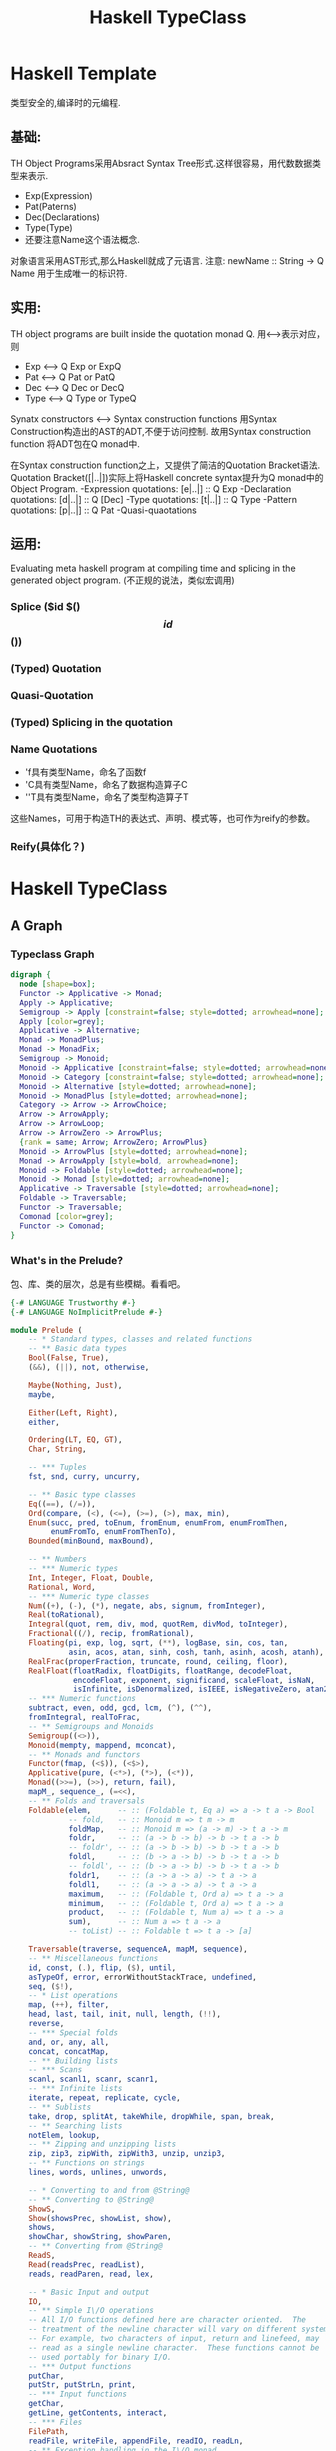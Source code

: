 #+STARTUP: indent
#+TITLE: Haskell TypeClass

* Haskell Template
类型安全的,编译时的元编程.

** 基础:
TH Object Programs采用Absract Syntax Tree形式.这样很容易，用代数数据类型来表示.
  - Exp(Expression)
  - Pat(Paterns)
  - Dec(Declarations)
  - Type(Type)
  - 还要注意Name这个语法概念.
对象语言采用AST形式,那么Haskell就成了元语言.
注意: newName :: String -> Q Name 用于生成唯一的标识符.
** 实用:
TH object programs are built inside the quotation monad Q.
用<-->表示对应，则
  - Exp   <--> Q Exp or ExpQ
  - Pat   <--> Q Pat or PatQ
  - Dec   <--> Q Dec or DecQ
  - Type  <--> Q Type or TypeQ
Synatx constructors  <-->  Syntax construction functions
用Syntax Construction构造出的AST的ADT,不便于访问控制.
故用Syntax construction function 将ADT包在Q monad中.

在Syntax construction function之上，又提供了简洁的Quotation Bracket语法.
Quotation Bracket([|..|])实际上将Haskell concrete syntax提升为Q monad中的Object Program.
-Expression quotations:         [e|..|] :: Q Exp
-Declaration quotations:        [d|..|] :: Q [Dec]
-Type quotations:               [t|..|] :: Q Type
-Pattern quotations:            [p|..|] :: Q Pat
-Quasi-quaotations

** 运用:
Evaluating meta haskell program at compiling time and splicing in the generated object program.
(不正规的说法，类似宏调用)
*** Splice  ($id $() $$id $$())
*** (Typed) Quotation
*** Quasi-Quotation
*** (Typed) Splicing in the quotation
*** Name Quotations
- 'f具有类型Name，命名了函数f
- 'C具有类型Name，命名了数据构造算子C
- ''T具有类型Name，命名了类型构造算子T
这些Names，可用于构造TH的表达式、声明、模式等，也可作为reify的参数。
*** Reify(具体化？)

* Haskell TypeClass
** A Graph
*** Typeclass Graph
#+BEGIN_SRC dot :file ./typeClassGraph.png
digraph {
  node [shape=box];
  Functor -> Applicative -> Monad;
  Apply -> Applicative;
  Semigroup -> Apply [constraint=false; style=dotted; arrowhead=none];
  Apply [color=grey];
  Applicative -> Alternative;
  Monad -> MonadPlus;
  Monad -> MonadFix;
  Semigroup -> Monoid;
  Monoid -> Applicative [constraint=false; style=dotted; arrowhead=none];
  Monoid -> Category [constraint=false; style=dotted; arrowhead=none];
  Monoid -> Alternative [style=dotted; arrowhead=none];
  Monoid -> MonadPlus [style=dotted; arrowhead=none];
  Category -> Arrow -> ArrowChoice;
  Arrow -> ArrowApply;
  Arrow -> ArrowLoop;
  Arrow -> ArrowZero -> ArrowPlus;
  {rank = same; Arrow; ArrowZero; ArrowPlus}
  Monoid -> ArrowPlus [style=dotted; arrowhead=none];
  Monad -> ArrowApply [style=bold, arrowhead=none];
  Monoid -> Foldable [style=dotted; arrowhead=none];
  Monoid -> Monad [style=dotted; arrowhead=none];
  Applicative -> Traversable [style=dotted; arrowhead=none];
  Foldable -> Traversable;
  Functor -> Traversable;
  Comonad [color=grey];
  Functor -> Comonad;
}
#+END_SRC

#+RESULTS:
[[file:./typeClassGraph.png]]
*** What's in the Prelude?
包、库、类的层次，总是有些模糊。看看吧。
#+BEGIN_SRC haskell
{-# LANGUAGE Trustworthy #-}
{-# LANGUAGE NoImplicitPrelude #-}

module Prelude (
    -- * Standard types, classes and related functions
    -- ** Basic data types
    Bool(False, True),
    (&&), (||), not, otherwise,

    Maybe(Nothing, Just),
    maybe,

    Either(Left, Right),
    either,

    Ordering(LT, EQ, GT),
    Char, String,

    -- *** Tuples
    fst, snd, curry, uncurry,

    -- ** Basic type classes
    Eq((==), (/=)),
    Ord(compare, (<), (<=), (>=), (>), max, min),
    Enum(succ, pred, toEnum, fromEnum, enumFrom, enumFromThen,
         enumFromTo, enumFromThenTo),
    Bounded(minBound, maxBound),

    -- ** Numbers
    -- *** Numeric types
    Int, Integer, Float, Double,
    Rational, Word,
    -- *** Numeric type classes
    Num((+), (-), (*), negate, abs, signum, fromInteger),
    Real(toRational),
    Integral(quot, rem, div, mod, quotRem, divMod, toInteger),
    Fractional((/), recip, fromRational),
    Floating(pi, exp, log, sqrt, (**), logBase, sin, cos, tan,
             asin, acos, atan, sinh, cosh, tanh, asinh, acosh, atanh),
    RealFrac(properFraction, truncate, round, ceiling, floor),
    RealFloat(floatRadix, floatDigits, floatRange, decodeFloat,
              encodeFloat, exponent, significand, scaleFloat, isNaN,
              isInfinite, isDenormalized, isIEEE, isNegativeZero, atan2),
    -- *** Numeric functions
    subtract, even, odd, gcd, lcm, (^), (^^),
    fromIntegral, realToFrac,
    -- ** Semigroups and Monoids
    Semigroup((<>)),
    Monoid(mempty, mappend, mconcat),
    -- ** Monads and functors
    Functor(fmap, (<$)), (<$>),
    Applicative(pure, (<*>), (*>), (<*)),
    Monad((>>=), (>>), return, fail),
    mapM_, sequence_, (=<<),
    -- ** Folds and traversals
    Foldable(elem,      -- :: (Foldable t, Eq a) => a -> t a -> Bool
             -- fold,   -- :: Monoid m => t m -> m
             foldMap,   -- :: Monoid m => (a -> m) -> t a -> m
             foldr,     -- :: (a -> b -> b) -> b -> t a -> b
             -- foldr', -- :: (a -> b -> b) -> b -> t a -> b
             foldl,     -- :: (b -> a -> b) -> b -> t a -> b
             -- foldl', -- :: (b -> a -> b) -> b -> t a -> b
             foldr1,    -- :: (a -> a -> a) -> t a -> a
             foldl1,    -- :: (a -> a -> a) -> t a -> a
             maximum,   -- :: (Foldable t, Ord a) => t a -> a
             minimum,   -- :: (Foldable t, Ord a) => t a -> a
             product,   -- :: (Foldable t, Num a) => t a -> a
             sum),      -- :: Num a => t a -> a
             -- toList) -- :: Foldable t => t a -> [a]

    Traversable(traverse, sequenceA, mapM, sequence),
    -- ** Miscellaneous functions
    id, const, (.), flip, ($), until,
    asTypeOf, error, errorWithoutStackTrace, undefined,
    seq, ($!),
    -- * List operations
    map, (++), filter,
    head, last, tail, init, null, length, (!!),
    reverse,
    -- *** Special folds
    and, or, any, all,
    concat, concatMap,
    -- ** Building lists
    -- *** Scans
    scanl, scanl1, scanr, scanr1,
    -- *** Infinite lists
    iterate, repeat, replicate, cycle,
    -- ** Sublists
    take, drop, splitAt, takeWhile, dropWhile, span, break,
    -- ** Searching lists
    notElem, lookup,
    -- ** Zipping and unzipping lists
    zip, zip3, zipWith, zipWith3, unzip, unzip3,
    -- ** Functions on strings
    lines, words, unlines, unwords,

    -- * Converting to and from @String@
    -- ** Converting to @String@
    ShowS,
    Show(showsPrec, showList, show),
    shows,
    showChar, showString, showParen,
    -- ** Converting from @String@
    ReadS,
    Read(readsPrec, readList),
    reads, readParen, read, lex,

    -- * Basic Input and output
    IO,
    -- ** Simple I\/O operations
    -- All I/O functions defined here are character oriented.  The
    -- treatment of the newline character will vary on different systems.
    -- For example, two characters of input, return and linefeed, may
    -- read as a single newline character.  These functions cannot be
    -- used portably for binary I/O.
    -- *** Output functions
    putChar,
    putStr, putStrLn, print,
    -- *** Input functions
    getChar,
    getLine, getContents, interact,
    -- *** Files
    FilePath,
    readFile, writeFile, appendFile, readIO, readLn,
    -- ** Exception handling in the I\/O monad
    IOError, ioError, userError,

  ) where

import Control.Monad
import System.IO
import System.IO.Error
import Data.List
import Data.Either
import Data.Foldable    ( Foldable(..) )
import Data.Functor     ( (<$>) )
import Data.Maybe
import Data.Traversable ( Traversable(..) )
import Data.Tuple

import GHC.Base hiding ( foldr, mapM, sequence )
import Text.Read
import GHC.Enum
import GHC.Num
import GHC.Real
import GHC.Float
import GHC.Show

#+END_SRC
** Operator Precedence
#+BEGIN_SRC haskell
infixr 9  .
infixr 6  <>
infixr 5  ++ ,  <+>
infixl 4  <$>,  <$  , $> , <*>,  <*  , *> , <**>
infixl 3 <|>
infixr 3 *** ,  &&&
infixr 2 +++, |||
infixl 1  >> ,  >>=
infixr 1  =<<,  >>>, <<<, ^>>, >>^, ^<<, <<^
infixr 0  $  ,  $!  , ->
-- infixl 4  <*>,  <*  , *> , <**>
#+END_SRC
** Fuction Composition:
In Haskell the precedence of an ordinary function call  is of 10.
While the composition operator has a precedence of 9.
When we want to compose functions then apply it to some parameter,
we have to parenthesize the composition so as to keep the application in right order.
But, with the help of ($) operator, the syntax can be much neater:
注意: (.) f g x = (f . g) x = (f .) g x = (. g) f x = f (g x)= f . g $ x

** Semigroup, Monoid
*** Definition
#+BEGIN_SRC haskell
class Semigroup a where
        -- An associative operation.
        (<>) :: a -> a -> a

        -- Reduce a non-empty list with <>
        -- The default definition should be sufficient, but this can be
        -- overridden for efficiency.
        sconcat :: NonEmpty a -> a
        sconcat (a :| as) = go a as where
          go b (c:cs) = b <> go c cs
          go b []     = b

        -- Repeat a value n times.
        stimes :: Integral b => b -> a -> a
        stimes = stimesDefault

        -- 将sconcat、stimes放到class的定义中,方便继承者容易修改.
        -- 问题：辅助函数涉及到的具体类型: Nonempty a 、满足Integral类的类型

-- Monoid中的方法名，都不是好名字，以为和List有关.和Haskell的历史有关.
class Semigroup a => Monoid a where
        -- 'mappend'的幺元
        mempty  :: a

        -- An associative operation
        -- 从base-4.11开始，这个方法是多余的，就是(<>).
        -- It has the default implementation mappend = (<>)
        mappend :: a -> a -> a
        mappend = (<>)
        {-# INLINE mappend #-}

        -- For most types, the default definition for 'mconcat' will be
        -- used, but the function is included in the class definition so
        -- that an optimized version can be provided for specific types.
        -- 本意就是mappend多个元素.
        mconcat :: [a] -> a
        mconcat = foldr mappend mempty

        -- 同样，Monoid的辅助函数有依赖具体类型的情况。
#+END_SRC

*** Laws
1. (x <> y) <> z = x <> (y <> z)
2. mempty `mappend` x = x
3. x `mappend` mempty = x
4. (x `mappend` y) `mappend` z = x `mappend` (y `mappend` z)
5. mconcat = foldr (<>) mempty

*** 注
Smeigroup,Monoid都是抽象代数里的内容，相当好理解。但在Haskel里，起什么基本作用呢？
sconcat、mconcat

** Category,Arrow
*** Def
#+BEGIN_SRC haskell
-- in Control.Category
class Category cat where
    -- the identity morphism
    id :: cat a a

    -- morphism composition
    (.) :: cat b c -> cat a b -> cat a c

-- Right-to left composition of morphism
(<<<) :: Category cat => cat b c -> cat a b -> cat a c
(<<<) = (.)

-- Left-to-right composition of morphism
(>>>) :: Category cat => cat a b -> cat b c -> cat a c
f >>> g = g . f

-- in Control.Arrow
class Category a => Arrow a where
    --  Lift a function to an arrow.
    arr :: (b -> c) -> a b c

    first :: a b c -> a (b,d) (c,d)
    first = (*** id)

    second :: a b c -> a (d,b) (d,c)
    second = (id ***)

    --   Split the input between the two argument arrows and combine
    --   their output.  Note that this is in general not a functor.
    --
    --   The default definition may be overridden with a more efficient
    --   version if desired.
    (***) :: a b c -> a b' c' -> a (b,b') (c,c')
    f *** g = first f >>> arr swap >>> first g >>> arr swap
      where swap ~(x,y) = (y,x)

    --   Fanout: send the input to both argument arrows and combine
    --   their output.
    --
    --   The default definition may be overridden with a more efficient
    --   version if desired.
    (&&&) :: a b c -> a b c' -> a b (c,c')
    f &&& g = arr (\b -> (b,b)) >>> f *** g

-- The identity arrow, which plays the role of 'return' in arrow notation.
returnA :: Arrow a => a b b
returnA = arr id

-- Precomposition with a pure function.
(^>>) :: Arrow a => (b -> c) -> a c d -> a b d
f ^>> a = arr f >>> a

-- Postcomposition with a pure function.
(>>^) :: Arrow a => a b c -> (c -> d) -> a b d
a >>^ f = a >>> arr f

-- Precomposition with a pure function (right-to-left variant).
(<<^) :: Arrow a => a c d -> (b -> c) -> a b d
a <<^ f = a <<< arr f

-- Postcomposition with a pure function (right-to-left variant).
(^<<) :: Arrow a => (c -> d) -> a b c -> a b d
f ^<< a = arr f <<< a

class Arrow arr => ArrowChoice arr where
  left  :: (b `arr` c) -> (Either b d `arr` Either c d)
  right :: (b `arr` c) -> (Either d b `arr` Either d c)
  (+++) :: (b `arr` c) -> (b' `arr` c') -> (Either b b' `arr` Either c c')
  (|||) :: (b `arr` d) -> (c `arr` d) -> (Either b c `arr` d)

class Arrow arr => ArrowApply arr where
  app :: (b `arr` c, b) `arr` c

class Arrow a => ArrowLoop a where
    loop :: a (b,d) (c,d) -> a b c

#+END_SRC
*** Laws
arr      id                             =  id
arr      (h . g)                        =  arr g >>> arr h
first    (arr g)                        =  arr (g *** id)
first    (g >>> h)                      =  first g >>> first h
first     g        >>>    arr (id *** h)  =  arr (id *** h) >>> first g
first     g        >>>    arr fst       =  arr fst      >>> g
first    (first g) >>>    arr assoc     =  arr assoc    >>> first g
** Functor,Applicative,Monad
*** Functor
**** Def
#+BEGIN_SRC  haskell
class Functor f where
  fmap :: (a -> b) -> f a -> f b
  (<$) :: a        -> f b -> f a
  (<$) = fmap . const
#+END_SRC

#+BEGIN_SRC haskell
-- Some utility functions
infixl 4 <$>, <$, $>
(<$>) :: Functor f => (a -> b) -> f a -> f b
(<$>) = fmap
($>) :: f a      -> b   -> f b
($>) = flip (<$)
void :: Functor f => f a -> f ()
void x = () <$ x
#+END_SRC
**** Laws
- fmap id = id
- fmap (g . h) = (fmap g) . (fmap h)
**** 注意
f1 <$ f2 = (fmap . const) f1      f2
         =  fmap  (const  f1)     f2
         =          const f1  <$> f2
f1 $> f2 = ($>)           f1      f2
         = (flip <$)      f1      f2
         = (<$)           f2      f1
         =          const f2  <$> f1
<$, $>可用"替换"来作直观理解.但这样很容易忽略"effect".
**** Examples:
-- >>> "foo" <$ [1,2,3]
-- ["foo","foo","foo"]
-- >>> [1,2,3] $> "foo"
-- ["foo","foo","foo"]
-- >>> void [1,2,3]
-- [(),(),()]

*** Applicative
**** Def
#+BEGIN_SRC haskell
class Functor f => Applicative f where
  pure  :: a -> f a
  infixl 4 <*>, *>, <*
  liftA2 :: (a -> b -> c) -> f a -> f b -> f c
  liftA2 f x = (<*>) (fmap f x)
  --   liftA2 f     x     y
  -- = liftA  f     x <*> y
  -- = pure   f <*> x <*> y
  -- =        f <$> x <*> y
  -- = fmap   f     x <*> y

  (<*>) :: f (a -> b) -> f a -> f b
  (<*>) = liftA2 id

  -- 一个Applicative的实例,必须实现
  -- pure
  -- liftA2,<*>中的一个

  (*>) :: f a -> f b -> f b
  a1 *> a2 = (id <$ a1) <*> a2

  (<*) :: f a -> f b -> f a
  (<*) = liftA2 const
#+END_SRC
**** Utility Functions
***** <**>: A variant of '<*>' with the arguments reversed.
(<**>) :: Applicative f => f a -> f (a -> b) -> f b
(<**>) = liftA2 (\a f -> f a)
***** liftA
liftA::Applicative f => (a -> b) -> f a -> f b
liftA f x = pure f <*> x
-- liftA = fmap
***** liftA3
liftA3:: Applicative f => (a -> b -> c -> d) -> f a -> f b -> f c -> f d
liftA3 f a b c = liftA2 f a b <*> c
--  liftA3  f         a     b     c
-- =liftA2  f         a     b <*> c
-- =liftA   f         a <*> b <*> c
-- =pure    f     <*> a <*> b <*> c
-- =        f     <$> a <*> b <*> c
-- =fmap    f         a <*> b <*> c
**** 注意
1. ($) f x = f x = f $ x = (f $) x =($ x) y
2. ...

  a1 <* a2 = (liftA2  const)     a1      a2
           = (liftA2  const      a1)     a2
           = (<*>  (fmap  const  a1))    a2
           = (<*>  (const <$>    a1))    a2
           = const        <$>    a1  <*> a2 =const       <$> a1 <*> a2
           = pure const   <*>    a1  <*> a2

  a1 *> a2 = (id      <$         a1) <*> a2
           = ((fmap . const) id  a1) <*> a2
           = ( fmap   (consy id) a1) <*> a2
           = const id        <$> a1  <*> a2 =const  id   <$>  a1  <*> a2
           = pure (const id) <*> a1  <*> a2
  <*,*>可用"替换，再应用"来做直观理解.
**** Laws
1. Identity: pure id <*> v = v
2. Homomorphism: pure f <*> pure x = pure (f x)
3. Interchange: u <*> pure y = pure ($ y) <*> u
4. Composition: u <*> (v <*> w) = pure (.) <*> u <*> v <*> w
5. u *> v = (id <$ u) <*> v    = const id  <$> u <*> v
6. u <* v = (liftA2 const) u v = const     <$> u <*> v
7. fmap g x = pure g <*> x   或  g <$> x = pure g <*> x

**** Examples:
-- >>> [1,2] *> [4 , 5]
-- [4,5,4,5]
-- >>> [1,2] <* [4 , 5]
-- [1,1,2,2]
-- >>> (+) <$> [1,2,3] <*> [4,5]
-- [5,6,6,7,7,8]

*** Monad
**** Def
#+BEGIN_SRC haskell
class Applicative m => Monad m where
    -- Sequentially compose two actions, passing any value produced
    -- by the first as an argument to the second.
    (>>=)       :: forall a b. m a -> (a -> m b) -> m b

    -- Sequentially compose two actions, discarding any value produced
    -- by the first, like sequencing operators (such as the semicolon)
    -- in imperative languages.
    (>>)        :: forall a b. m a -> m b -> m b
    m >> k = m >>= \_ -> k
    {-# INLINE (>>) #-}

    -- Inject a value into the monadic type.
    return      :: a -> m a
    return      = pure

    -- Fail with a message.  This operation is not part of the
    -- mathematical definition of a monad, but is invoked on pattern-match
    -- failure in a @do@ expression.
    --
    -- As part of the MonadFail proposal (MFP), this function is moved
    -- to its own class 'MonadFail' (see "Control.Monad.Fail" for more
    -- details). The definition here will be removed in a future
    -- release.
    fail        :: String -> m a
    fail s      = errorWithoutStackTrace s
#+END_SRC
**** Uitility Functions
***** liftM,ap
liftM :: (Monad m) =>   (a -> b) -> m a -> m b
ap    :: (Monad m) => m (a -> b) -> m a -> m b
-- 关系
--       Monad f <= Applicative f <= Functor f 并不是Haskell一开始就建立的,
-- 故名相
--       liftM   =  liftA         = fmap
--       ap      =  (<*>)
--       return  =  pure
-- 丛生. 实际上,要明白逻辑上继承关系就行了。
-- 故有等价关系
#+BEGIN_SRC haskell
  liftMn  f        a1         a2         ...         an
= liftM   f        a1   `ap`  a2   `ap`  ...   `ap`  an
= return  f  `ap`  a1   `ap`  a2   `ap`  ...   `ap`  an
= pure    f  <*>   a1   <*>   a2   <*>   ...   <*>   an
=         f  <$>   a1   <*>   a2   <*>   ...   <*>   an
= fmap    f        a1   <*>   a2   <*>   ...   <*>   an
= liftA   f        a1   <*>   a2   <*>   ...   <*>   an
= liftAn  f        a1         a2         ...         an
#+END_SRC
***** 有很多实用函数，其实是在Data.Foldable、Data.Traversalbale中引入.
**** Laws
return a >>= k           =  k a
m >>= return             =  m
m >>= (\x -> k x >>= h)  =  (m >>= k) >>= h
*** A sliding scale of power
乍看这三个:

1. fmap   :: Functor     f     =>     (a -> b) ->            f a  -> f b
2. (<*>)  :: Applicative f     =>   f (a -> b) ->            f a  -> f b
3. (>>=)  :: Monad       f     =>          f a ->     (a -> f b)  -> f b

还看不出什么.但换下面这种方式来看

1. (<$>)  :: Functor     f     =>   (a ->   b) ->     (f a -> f b)
2. (<*>)  :: Applicative f     => f (a ->   b) ->     (f a -> f b)
3. (=<<)  :: Monad       f     =>   (a -> f b) ->     (f a -> f b)

All are mapping functions over Functors.
The deferences between them are in what is being mapped over in each case

1. fmap maps arbitory functions over Functors
2. <*>  maps f (a -> b) morphisms over (applicative) Functors
3. =<<  maps (a -> f b) functions over (monadic) Functors

As you move from fmap to (<*>) and then to (>>=),
you gain in power, versatility and control, at the cost of guarantees about the results.

|-------------+----------+--------+----+-----+--------+-----|
| Functor     | fmap,<$> |        |    |     |        |     |
|-------------+----------+--------+----+-----+--------+-----|
| Applicative | liftA    | liftAn | *> | <*> | pure   |     |
|-------------+----------+--------+----+-----+--------+-----|
| Monad       | liftM    | liftMn | >> | ap  | return | >>= |
|-------------+----------+--------+----+-----+--------+-----|

** About failure and choice
有几个类（Alternative、MonadPlus、ArrowPlus）
*** Def
**** Alernative,MonadPlus
#+BEGIN_SRC haskell
class Applicative f => Alternative f where
  empty :: f a
  (<|>) :: f a -> f a -> f a

  some :: f a -> f [a]
  some v = some_v
      where
        many_v = some_v <|> pure []
        some_v = liftA2 (:) v many_v

  many :: f a -> f [a]
  many v = many_v
      where
        many_v = some_v <|> pure []
        some_v = liftA2 (:) v many_v

class Monad m => MonadPlus m where
  mzero :: m a
  mplus :: m a -> m a -> m a

class Arrow a => ArrowZero a where
  zeroArrow :: a b c

class ArrowZero arr => ArrowPlus arr where
  (<+>) :: (b `arr` c) -> (b `arr` c) -> (b `arr` c)
#+END_SRC
*** 比较理解

|             | Monoid       | Alternative | MonadPlus | ArrowPlus |
|-------------+--------------+-------------+-----------+-----------|
| zero        | mempty       | empty       | mzero     | zeroArrow |
| composition | mappend (<>) | (</>)       | mplus     | (<+>)     |
注意:(</>)应当是(<|>).我没法正确输入.

在许多场合，需要将多个计算的结果融合成一个计算的结果.
Alternative 专门对此作了抽象。
MonadPlus的定义和Alternative雷同.
那么毫无意外,Alternative、MonadPlus的共同实例中
须:
    empty = mzero
    (<|>) = mplus
制定ArrowPlus,估计也是同样的动机.(文档上这样说明: A monoid on arrows.)
*** Laws
关于他们应当满足什法则,争论很多，但共同点是要像monoid.
**** Alternative's laws
empty <|> m                   = m
m     <|> empty               = m
(x    <|> y    )    <|>     z = x    <|>    (y    <|>    z)

重要的问题是, {empty,<|>}和{<*>}的关系
**** MonadPlus's laws
mzero `mplus` m              =  m
m     `mplus` mzero          =  m
m     `mplus` (n `mplus` o)  =  (m `mplus` n) `mplus` o

重要的问题是, {mzero,mplus}和{>>=}的关系
*** 估计:
这几个类,有无可能，进一步抽象到Monoid中去呢？
** Foldable,Traversable
实践编程中,很重要的.

*** Definition of Foldable
#+BEGIN_SRC haskell
-- 看起来复杂，实现一个Foldable类，只需实现foldmap或foldr，其他均有缺省实现
class Foldable t where
  fold    :: Monoid m => t m -> m
  foldMap :: Monoid m => (a -> m) -> t a -> m
  foldr   :: (a -> b -> b) -> b -> t a -> b
  foldr'  :: (a -> b -> b) -> b -> t a -> b
  foldl   :: (b -> a -> b) -> b -> t a -> b
  foldl'  :: (b -> a -> b) -> b -> t a -> b
  foldr1  :: (a -> a -> a) -> t a -> a
  foldl1  :: (a -> a -> a) -> t a -> a
  toList  :: t a -> [a]
  null    :: t a -> Bool
  length  :: t a -> Int
  elem    :: Eq a => a -> t a -> Bool
  maximum :: Ord a => t a -> a
  minimum :: Ord a => t a -> a
  sum     :: Num a => t a -> a
  product :: Num a => t a -> a

--Special biased folds
foldrM :: (Foldable t, Monad m) => (a -> b -> m b) -> b -> t a -> m b
foldlM :: (Foldable t, Monad m) => (b -> a -> m b) -> b -> t a -> m b

--Folding Actions
---Applicative actions
traverse_  :: (Foldable t, Applicative f) => (a -> f b) ->       t a  -> f ()
for_       :: (Foldable t, Applicative f) =>       t a  -> (a -> f b) -> f ()
sequenceA_ :: (Foldable t, Applicative f) =>                  t (f a) -> f ()
asum       :: (Foldable t, Alternative f) =>                  t (f a) -> f a
---Monadic actions
mapM_      :: (Foldable t, Monad m) => (a -> m b) ->        t a -> m ()
forM_      :: (Foldable t, Monad m) =>        t a -> (a -> m b) -> m ()
sequence_  :: (Foldable t, Monad m) =>                  t (m a) -> m ()
msum       :: (Foldable t, MonadPlus m) =>              t (m a) -> m a

--specialized folds
concat     :: Foldable t => t [a] -> [a]
concatMap  :: Foldable t => (a -> [b]) -> t a -> [b]
and        :: Foldable t => t Bool -> Bool
or         :: Foldable t => t Bool -> Bool
any        :: Foldable t => (a -> Bool) -> t a -> Bool
all        :: Foldable t => (a -> Bool) -> t a -> Bool
maximumBy  :: Foldable t => (a -> a -> Ordering) -> t a -> a
minimumBy  :: Foldable t => (a -> a -> Ordering) -> t a -> a

--Searchs
notElem :: (Foldable t, Eq a) => a -> t a -> Bool
find :: Foldable t => (a -> Bool) -> t a -> Maybe a
#+END_SRC

*** Traversable

**** Definition
#+BEGIN_SRC haskell
class (Functor t, Foldable t) => Traversable t where
  traverse   :: Applicative f => (a -> f b) -> t a -> f (t b)
  traverse f =  sequenceA . fmap f

  sequenceA  :: Applicative f => t (f a) -> f (t a)
  sequenceA  =  traverse id

  mapM       :: Monad m => (a -> m b) -> t a -> m (t b)
  mapM       =  traverse

  sequence   :: Monad m => t (m a) -> m (t a)
  sequence   =  sequenceA
--我看到了太多的Haskell历史痕迹,起先有些混乱,后来发现，原来答案在建议Foldable Traversable In Prelude中.
--将Foldable,Traversable引入Prelude，导致大量的函数方法的变动和重定义.
--mapM,sequence的出现,只是历史的原因.他们只是traverse,sequenceA的复制,而只不过类型要严格一些了.
#+END_SRC

**** 直觉解释:
- 类 Traversable 的关键方法是traverse.可将它看作"Effectful fmap".它可以遍历结构Traversable t中的每个元素.
- 遍历时施用函数产生的副效用，则用Applicative Functor f 来封装.
......

**** Laws

***** A definition of traverse must satisfy the following laws:
函子所表示的数据结构,可从左至右被遍历.
Functors representing data structures that can be traversed from left to right.

A definition of traverse must satisfy the following laws:
Naturality
t . traverse f = traverse (t . f) for every applicative transformation t
Identity
traverse Identity = Identity
Composition
traverse (Compose . fmap g . f) = Compose . fmap (traverse g) . traverse f

***** A definition of sequenceA must satisfy the following laws:
Naturality
t . sequenceA = sequenceA . fmap t for every applicative transformation t
Identity
sequenceA . fmap Identity = Identity
Composition
sequenceA . fmap Compose = Compose . fmap sequenceA . sequenceA

***** 附:An applicative transformation is a function
#+BEGIN_SRC haskell
t :: (Applicative f, Applicative g) => f a -> g a -- preserving the Applicative operations, i.e.
t (pure x)  = pure x
t (x <*> y) = t x <*> t y
#+END_SRC

***** 附:The identity functor Identity and composition of functors Compose are defined as
#+BEGIN_SRC haskell
-- 这个有些过时了,和目前的版本不一样.
newtype  Identity a = Identity a

instance Functor Identity where
  fmap f (Identity x) = Identity (f x)

instance Applicative Identity where
  pure x = Identity x
  Identity f <*> Identity x = Identity (f x)

newtype  Compose f g a = Compose (f (g a))

instance (Functor f, Functor g) => Functor (Compose f g) where
  fmap f (Compose x) = Compose (fmap (fmap f) x)

instance (Applicative f, Applicative g) => Applicative (Compose f g) where
  pure x = Compose (pure (pure x))
  Compose f <*> Compose x = Compose ((<*>) <$> f <*> x)
#+END_SRC

* Haskell Lens
Costate Comonad Coalgebra is an equivalent of Java's member variable update techology for haskell.

** An short introduction of Named Fields(Record Syntax Sugar)
对于下述数据类型
#+BEGIN_SRC haskell
data Configuration = Configuration
    String   -- User name
    String   -- Local host
    String   -- Remote host
    Bool     -- Is guest?
    Bool     -- Is superuser?
    String   -- Current directory
    String   -- Home directory
    Integer  -- Time connected
  deriving (Eq, Show)
#+END_SRC
人们通常要定义下述访问函数:
#+BEGIN_SRC haskell
getUserName   (Configuration un _  _  _  _ _ _ _) = un
getLocalHost  (Configuration _  lh _  _  _ _ _ _) = lh
getRemoteHost (Configuration _  _  rh _  _ _ _ _) = rh
getIsGuest    (Configuration _  _  _  ig _ _ _ _) = ig
-- And so on...
#+END_SRC

为了方便,Haskell 提供了Record Syntax Sugar.
使得看起来要清晰些.
#+BEGIN_SRC haskell
data Configuration = Configuration
    { username      :: String
    , localHost     :: String
    , remoteHost    :: String
    , isGuest       :: Bool
    , isSuperuser   :: Bool
    , currentDir    :: String
    , homeDir       :: String
    , timeConnected :: Integer
    }
#+END_SRC
这将自动生成下列函数
#+BEGIN_SRC haskell
username      :: Configuration -> String
localHost     :: Configuration -> String
-- etc.
#+END_SRC
之所以称之为Syntax Sugar,原因在于,人们仍然还可以按以前的方式使用它.
#+BEGIN_SRC haskell
-- # In old way,it's shorter.
getUserName   (Configuration un _  _  _  _ _ _ _) = un
-- # And so on.
initCFG = Configuration "nobody" "nowhere" "nowhere" False False "/" "/" 0

-- # In new way,it's clearer.
getUserName'  (Configuration {username = un} )   = un
-- # And so on.
initCFG' = Configuration
    { username      = "nobody"
    , localHost     = "nowhere"
    , remoteHost    = "nowhere"
    , isguest       = False
    , issuperuser   = False
    , currentdir    = "/"
    , homedir       = "/"
    , timeConnected = 0
    }

#+END_SRC

** Derivation of Lens
*** The Power of (.)
(.)有什么威力?
#+BEGIN_SRC haskell
(.)                     :: (a -> b) -> (c           -> a) -> c           -> b
(.).(.)                 :: (a -> b) -> (c -> d      -> a) -> c -> d      -> b
(.).(.).(.)             :: (a -> b) -> (c -> d -> e -> a) -> c -> d -> e -> b
-- 如果了解系统预定义的Functor实例 ((->) r),就知道他的fmap就是 (.)
-- 而
--   (c ->           a) 可看成 ((->) c) a
--   (c -> d      -> a) 可看成 ((->) c) ((->) d) a
--   (c -> d -> e -> a) 可看成 ((->) c) ((->) d) ((->) e) a

-- 其实
(.)           f g x     = f(g(x))                   = f $ g x
((.).(.))     f g x y   = ((.) (.) (.)) f g x y
                        = ((.) ((.) f))   g x y
                        = (.) (f.) g x y
                        = (f.)(g x) y
                        = f ((g x) y)
                        = f (g x y)                 = f $ g x y
((.).(.).(.)) f g x y z = (.) (.) (.).(.) f g x y z = f $ g x y z

-- 用 λ-演算,可能看得更明白些.
(.)         = \ f g x -> f(g(x))

(.).(.)     = (.) (.) (.)
            = (\ f g x -> f(g(x))) (\ f g x -> f(g(x))) (\ f g x -> f(g(x)))
            = \ x -> (\ f g x -> f(g(x))) ((\ f g x -> f(g(x)))(x))
            = \ x -> (\ f g x -> f(g(x))) (\ g x1 -> x(g(x1)))
            = \ x -> (\ g y1 -> (\ g x1 -> x(g(x1)))(g(y1)))
            = \ x -> (\ g y1 -> (\ x1 -> x((g(y1))(x1))))
            = \ x g y1 x1 -> x((g(y1))(x1))
            = \ f g x y -> f((g(x))(y))
            = \ f g x y -> f $ g x y

(.).(.).(.) = (.).((.).(.))
            = (.) (.) (.).(.)
            = (\ f g x -> f(g(x))) (\ f g x -> f(g(x))) (\ f g x y -> f((g(x))(y)))
            = \ x -> (\ f g x -> f(g(x))) ((\ f g x y -> f((g(x))(y)))(x))
            = \ x -> (\ f g x -> f(g(x))) (\ g x1 y -> x((g(x1))(y)))
            = \ x -> \ g y1 -> (\ g x1 y -> x((g(x1))(y)))(g(y1))
            = \ x -> \ g y1 -> \ x1 y -> x(((g(y1))(x1))(y))
            = \ x g y1 x1 y -> x(((g(y1))(x1))(y))
            = \ f g x y z -> f(((g(x))(y))(z))
            = \ f g x y z -> f $ g x y z
#+END_SRC
*** Some Hints
#+BEGIN_SRC haskell
fmap                    :: Functor f                         => (a -> b) -> f a         -> f b
fmap.fmap               :: (Functor f, Functor g)            => (a -> b) -> f (g a)     -> f (g b)
fmap.fmap.fmap          :: (Functor f, Functor g, Functor h) => (a -> b) -> f (g (h a)) -> f (g (h b))

foldMap                 :: (Foldable f, Monoid m)                          => (a -> m) -> f a         -> m
foldMap.foldMap         :: (Foldable f, Foldable g, Monoid m)              => (a -> m) -> f (g a)     -> m
foldMap.foldMap.foldMap :: (Foldable f, Foldable g, Foldable h, Monoid m)  => (a -> m) -> f (g (h a)) -> m

traverse                   :: (Traversable f, Applicative m)                               => (a -> m b) -> f a         -> m (f b)
traverse.traverse          :: (Traversable f, Traversable g, Applicative m)                => (a -> m b) -> f (g a)     -> m (f (g b))
traverse.traverse.traverse :: (Traversable f, Traversable g, Traversable h, Applicative m) => (a -> m b) -> f (g (h a)) -> m (f (g (h b)))
#+END_SRC
These functions are similar, but slightly different in signature, and provide very different capabilities.
从Functor,Foldable升级到Traversable,能力也在提升.
这从fmap,foldmap可用trverse来定义就可以看出来.
*** Hierarch Graph
#+CAPTION: Hierarchy
#+NAME: Hierarchy Graph of Lens
[[file:Hierarchy.png]]
*** m
